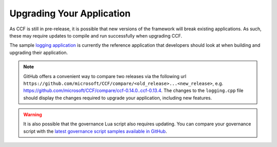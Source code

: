 Upgrading Your Application
==========================

As CCF is still in pre-release, it is possible that new versions of the framework will break existing applications. As such, these may require updates to compile and run successfully when upgrading CCF.

The sample `logging application <https://github.com/microsoft/CCF/tree/master/src/apps/logging>`_ is currently the reference application that developers should look at when building and upgrading their application.

.. note::

    GitHub offers a convenient way to compare two releases via the following url ``https://github.com/microsoft/CCF/compare/<old_release>...<new_release>``, e.g. `<https://github.com/microsoft/CCF/compare/ccf-0.14.0..ccf-0.13.4>`_. The changes to the ``logging.cpp`` file should display the changes required to upgrade your application, including new features.

.. warning::

    It is also possible that the governance Lua script also requires updating. You can compare your governance script with the `latest governance script samples available in GitHub <https://github.com/microsoft/CCF/tree/master/src/runtime_config>`_.